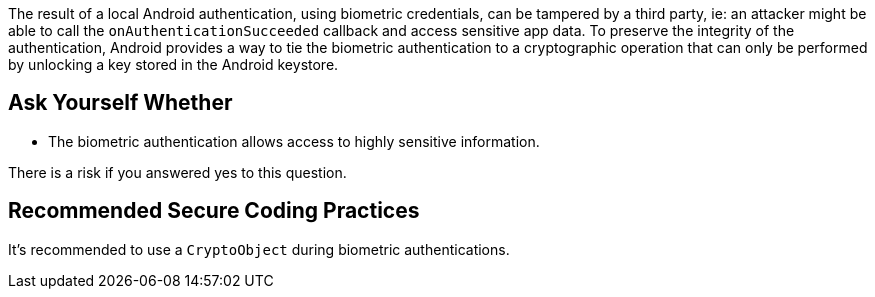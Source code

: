 The result of a local Android authentication, using biometric credentials, can be tampered by a third party, ie: an attacker might be able to call the ``++onAuthenticationSucceeded++`` callback and access sensitive app data. To preserve the integrity of the authentication, Android provides a way to tie the biometric authentication to a cryptographic operation that can only be performed by unlocking a key stored in the Android keystore.

== Ask Yourself Whether

* The biometric authentication allows access to highly sensitive information.

There is a risk if you answered yes to this question.

== Recommended Secure Coding Practices

It's recommended to use a ``++CryptoObject++`` during biometric authentications.